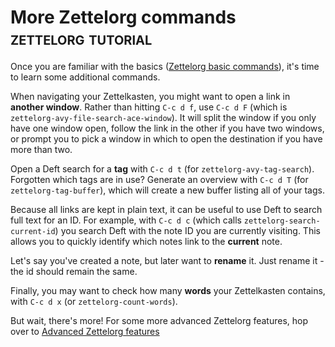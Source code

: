 * More Zettelorg commands                                :zettelorg:tutorial:
:PROPERTIES:
:ID:       8072f69e-53b1-4306-b458-1208e9468acd
:END:

Once you are familiar with the basics ([[id:a3e5b65f-b27c-460a-9cc0-e2b01de8b917][Zettelorg basic commands]]), it's time to learn some additional commands.

When navigating your Zettelkasten, you might want to open a link in *another window*.
Rather than hitting =C-c d f=, use =C-c d F= (which is =zettelorg-avy-file-search-ace-window=).
It will split the window if you only have one window open, follow the link in the other if you have two windows, or prompt you to pick a window in which to open the destination if you have more than two.

Open a Deft search for a *tag* with =C-c d t= (for =zettelorg-avy-tag-search=).
Forgotten which tags are in use?
Generate an overview with =C-c d T= (for =zettelorg-tag-buffer=), which will create a new buffer listing all of your tags.

Because all links are kept in plain text, it can be useful to use Deft to search full text for an ID.
For example, with =C-c d c= (which calls =zettelorg-search-current-id=) you search Deft with the note ID you are currently visiting.
This allows you to quickly identify which notes link to the *current* note.

Let's say you've created a note, but later want to *rename* it. Just rename it - the id should remain the same.

Finally, you may want to check how many *words* your Zettelkasten contains, with =C-c d x= (or =zettelorg-count-words=).

But wait, there's more!
For some more advanced Zettelorg features, hop over to [[id:16a2419a-9838-44ae-abca-c385cb1f8db5][Advanced Zettelorg features]]
